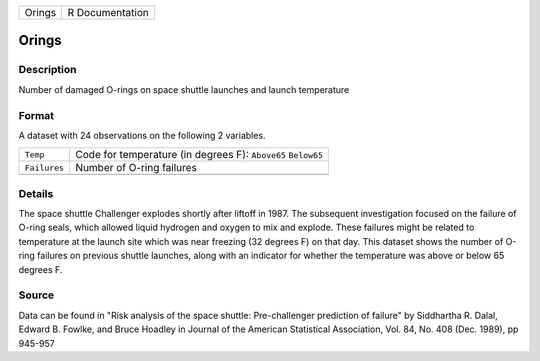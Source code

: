 +--------+-----------------+
| Orings | R Documentation |
+--------+-----------------+

Orings
------

Description
~~~~~~~~~~~

Number of damaged O-rings on space shuttle launches and launch
temperature

Format
~~~~~~

A dataset with 24 observations on the following 2 variables.

+--------------+--------------------------------------------------------------+
| ``Temp``     | Code for temperature (in degrees F): ``Above65`` ``Below65`` |
+--------------+--------------------------------------------------------------+
| ``Failures`` | Number of O-ring failures                                    |
+--------------+--------------------------------------------------------------+
|              |                                                              |
+--------------+--------------------------------------------------------------+

Details
~~~~~~~

The space shuttle Challenger explodes shortly after liftoff in 1987. The
subsequent investigation focused on the failure of O-ring seals, which
allowed liquid hydrogen and oxygen to mix and explode. These failures
might be related to temperature at the launch site which was near
freezing (32 degrees F) on that day. This dataset shows the number of
O-ring failures on previous shuttle launches, along with an indicator
for whether the temperature was above or below 65 degrees F.

Source
~~~~~~

Data can be found in "Risk analysis of the space shuttle: Pre-challenger
prediction of failure" by Siddhartha R. Dalal, Edward B. Fowlke, and
Bruce Hoadley in Journal of the American Statistical Association, Vol.
84, No. 408 (Dec. 1989), pp 945-957
